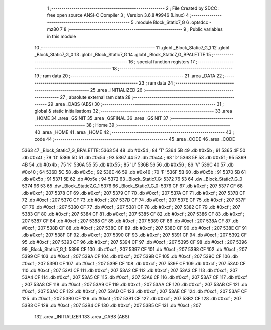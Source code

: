                               1 ;--------------------------------------------------------
                              2 ; File Created by SDCC : free open source ANSI-C Compiler
                              3 ; Version 3.6.8 #9946 (Linux)
                              4 ;--------------------------------------------------------
                              5 	.module Block_Static7_G
                              6 	.optsdcc -mz80
                              7 	
                              8 ;--------------------------------------------------------
                              9 ; Public variables in this module
                             10 ;--------------------------------------------------------
                             11 	.globl _Block_Static7_G_1
                             12 	.globl _Block_Static7_G_0
                             13 	.globl _Block_Static7_G
                             14 	.globl _Block_Static7_G_BPALETTE
                             15 ;--------------------------------------------------------
                             16 ; special function registers
                             17 ;--------------------------------------------------------
                             18 ;--------------------------------------------------------
                             19 ; ram data
                             20 ;--------------------------------------------------------
                             21 	.area _DATA
                             22 ;--------------------------------------------------------
                             23 ; ram data
                             24 ;--------------------------------------------------------
                             25 	.area _INITIALIZED
                             26 ;--------------------------------------------------------
                             27 ; absolute external ram data
                             28 ;--------------------------------------------------------
                             29 	.area _DABS (ABS)
                             30 ;--------------------------------------------------------
                             31 ; global & static initialisations
                             32 ;--------------------------------------------------------
                             33 	.area _HOME
                             34 	.area _GSINIT
                             35 	.area _GSFINAL
                             36 	.area _GSINIT
                             37 ;--------------------------------------------------------
                             38 ; Home
                             39 ;--------------------------------------------------------
                             40 	.area _HOME
                             41 	.area _HOME
                             42 ;--------------------------------------------------------
                             43 ; code
                             44 ;--------------------------------------------------------
                             45 	.area _CODE
                             46 	.area _CODE
   5363                      47 _Block_Static7_G_BPALETTE:
   5363 54                   48 	.db #0x54	; 84	'T'
   5364 5B                   49 	.db #0x5b	; 91
   5365 4F                   50 	.db #0x4f	; 79	'O'
   5366 5D                   51 	.db #0x5d	; 93
   5367 44                   52 	.db #0x44	; 68	'D'
   5368 5F                   53 	.db #0x5f	; 95
   5369 4B                   54 	.db #0x4b	; 75	'K'
   536A 55                   55 	.db #0x55	; 85	'U'
   536B 56                   56 	.db #0x56	; 86	'V'
   536C 40                   57 	.db #0x40	; 64
   536D 5C                   58 	.db #0x5c	; 92
   536E 46                   59 	.db #0x46	; 70	'F'
   536F 5B                   60 	.db #0x5b	; 91
   5370 5B                   61 	.db #0x5b	; 91
   5371 5E                   62 	.db #0x5e	; 94
   5372                      63 _Block_Static7_G:
   5372 76 53                64 	.dw _Block_Static7_G_0
   5374 96 53                65 	.dw _Block_Static7_G_1
   5376                      66 _Block_Static7_G_0:
   5376 CF                   67 	.db #0xcf	; 207
   5377 CF                   68 	.db #0xcf	; 207
   5378 CF                   69 	.db #0xcf	; 207
   5379 CF                   70 	.db #0xcf	; 207
   537A CF                   71 	.db #0xcf	; 207
   537B CF                   72 	.db #0xcf	; 207
   537C CF                   73 	.db #0xcf	; 207
   537D CF                   74 	.db #0xcf	; 207
   537E CF                   75 	.db #0xcf	; 207
   537F CF                   76 	.db #0xcf	; 207
   5380 CF                   77 	.db #0xcf	; 207
   5381 CF                   78 	.db #0xcf	; 207
   5382 CF                   79 	.db #0xcf	; 207
   5383 CF                   80 	.db #0xcf	; 207
   5384 CF                   81 	.db #0xcf	; 207
   5385 CF                   82 	.db #0xcf	; 207
   5386 CF                   83 	.db #0xcf	; 207
   5387 CF                   84 	.db #0xcf	; 207
   5388 CF                   85 	.db #0xcf	; 207
   5389 CF                   86 	.db #0xcf	; 207
   538A CF                   87 	.db #0xcf	; 207
   538B CF                   88 	.db #0xcf	; 207
   538C CF                   89 	.db #0xcf	; 207
   538D CF                   90 	.db #0xcf	; 207
   538E CF                   91 	.db #0xcf	; 207
   538F CF                   92 	.db #0xcf	; 207
   5390 CF                   93 	.db #0xcf	; 207
   5391 CF                   94 	.db #0xcf	; 207
   5392 CF                   95 	.db #0xcf	; 207
   5393 CF                   96 	.db #0xcf	; 207
   5394 CF                   97 	.db #0xcf	; 207
   5395 CF                   98 	.db #0xcf	; 207
   5396                      99 _Block_Static7_G_1:
   5396 CF                  100 	.db #0xcf	; 207
   5397 CF                  101 	.db #0xcf	; 207
   5398 CF                  102 	.db #0xcf	; 207
   5399 CF                  103 	.db #0xcf	; 207
   539A CF                  104 	.db #0xcf	; 207
   539B CF                  105 	.db #0xcf	; 207
   539C CF                  106 	.db #0xcf	; 207
   539D CF                  107 	.db #0xcf	; 207
   539E CF                  108 	.db #0xcf	; 207
   539F CF                  109 	.db #0xcf	; 207
   53A0 CF                  110 	.db #0xcf	; 207
   53A1 CF                  111 	.db #0xcf	; 207
   53A2 CF                  112 	.db #0xcf	; 207
   53A3 CF                  113 	.db #0xcf	; 207
   53A4 CF                  114 	.db #0xcf	; 207
   53A5 CF                  115 	.db #0xcf	; 207
   53A6 CF                  116 	.db #0xcf	; 207
   53A7 CF                  117 	.db #0xcf	; 207
   53A8 CF                  118 	.db #0xcf	; 207
   53A9 CF                  119 	.db #0xcf	; 207
   53AA CF                  120 	.db #0xcf	; 207
   53AB CF                  121 	.db #0xcf	; 207
   53AC CF                  122 	.db #0xcf	; 207
   53AD CF                  123 	.db #0xcf	; 207
   53AE CF                  124 	.db #0xcf	; 207
   53AF CF                  125 	.db #0xcf	; 207
   53B0 CF                  126 	.db #0xcf	; 207
   53B1 CF                  127 	.db #0xcf	; 207
   53B2 CF                  128 	.db #0xcf	; 207
   53B3 CF                  129 	.db #0xcf	; 207
   53B4 CF                  130 	.db #0xcf	; 207
   53B5 CF                  131 	.db #0xcf	; 207
                            132 	.area _INITIALIZER
                            133 	.area _CABS (ABS)
